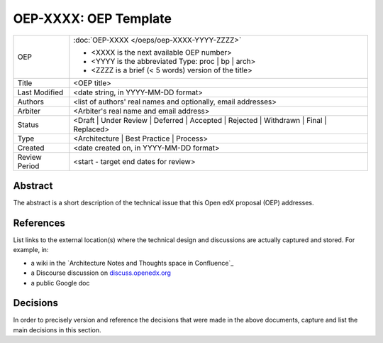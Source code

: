 ======================
OEP-XXXX: OEP Template
======================

.. This OEP template is recommended when content is externally linked.

+-----------------+--------------------------------------------------------+
| OEP             | :doc:`OEP-XXXX </oeps/oep-XXXX-YYYY-ZZZZ>`             |
|                 |                                                        |
|                 | * <XXXX is the next available OEP number>              |
|                 | * <YYYY is the abbreviated Type: proc | bp | arch>     |
|                 | * <ZZZZ is a brief (< 5 words) version of the title>   |
+-----------------+--------------------------------------------------------+
| Title           | <OEP title>                                            |
+-----------------+--------------------------------------------------------+
| Last Modified   | <date string, in YYYY-MM-DD format>                    |
+-----------------+--------------------------------------------------------+
| Authors         | <list of authors' real names and                       |
|                 | optionally, email addresses>                           |
+-----------------+--------------------------------------------------------+
| Arbiter         | <Arbiter's real name and email address>                |
+-----------------+--------------------------------------------------------+
| Status          | <Draft | Under Review | Deferred | Accepted |          |
|                 | Rejected | Withdrawn | Final | Replaced>               |
+-----------------+--------------------------------------------------------+
| Type            | <Architecture | Best Practice | Process>               |
+-----------------+--------------------------------------------------------+
| Created         | <date created on, in YYYY-MM-DD format>                |
+-----------------+--------------------------------------------------------+
| Review Period   | <start - target end dates for review>                  |
+-----------------+--------------------------------------------------------+

Abstract
--------

The abstract is a short description of the technical issue that
this Open edX proposal (OEP) addresses.

References
----------

List links to the external location(s) where the technical design and discussions
are actually captured and stored.  For example, in:

* a wiki in the `Architecture Notes and Thoughts space in Confluence`_
* a Discourse discussion on `discuss.openedx.org`_
* a public Google doc

.. _Open edX Architecture space in Confluence: https://openedx.atlassian.net/wiki/spaces/AC/pages/65667085/Architecture+Notes+and+Thoughts
.. _discuss.openedx.org: https://discuss.openedx.org

Decisions
---------

In order to precisely version and reference the decisions that were made in the above
documents, capture and list the main decisions in this section.
